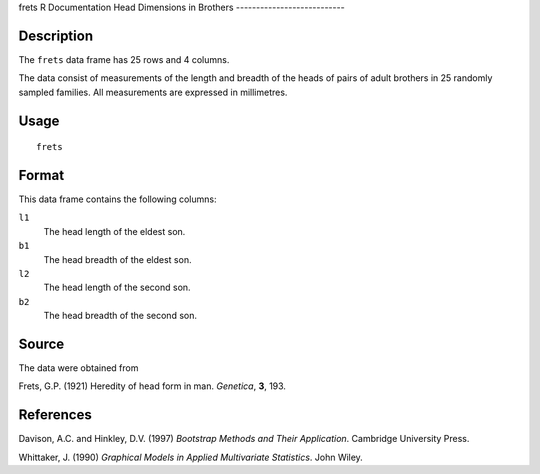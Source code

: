 frets
R Documentation
Head Dimensions in Brothers
---------------------------

Description
~~~~~~~~~~~

The ``frets`` data frame has 25 rows and 4 columns.

The data consist of measurements of the length and breadth of the
heads of pairs of adult brothers in 25 randomly sampled families.
All measurements are expressed in millimetres.

Usage
~~~~~

::

    frets

Format
~~~~~~

This data frame contains the following columns:

``l1``
    The head length of the eldest son.

``b1``
    The head breadth of the eldest son.

``l2``
    The head length of the second son.

``b2``
    The head breadth of the second son.


Source
~~~~~~

The data were obtained from

Frets, G.P. (1921) Heredity of head form in man. *Genetica*, **3**,
193.

References
~~~~~~~~~~

Davison, A.C. and Hinkley, D.V. (1997)
*Bootstrap Methods and Their Application*. Cambridge University
Press.

Whittaker, J. (1990)
*Graphical Models in Applied Multivariate Statistics*. John Wiley.


